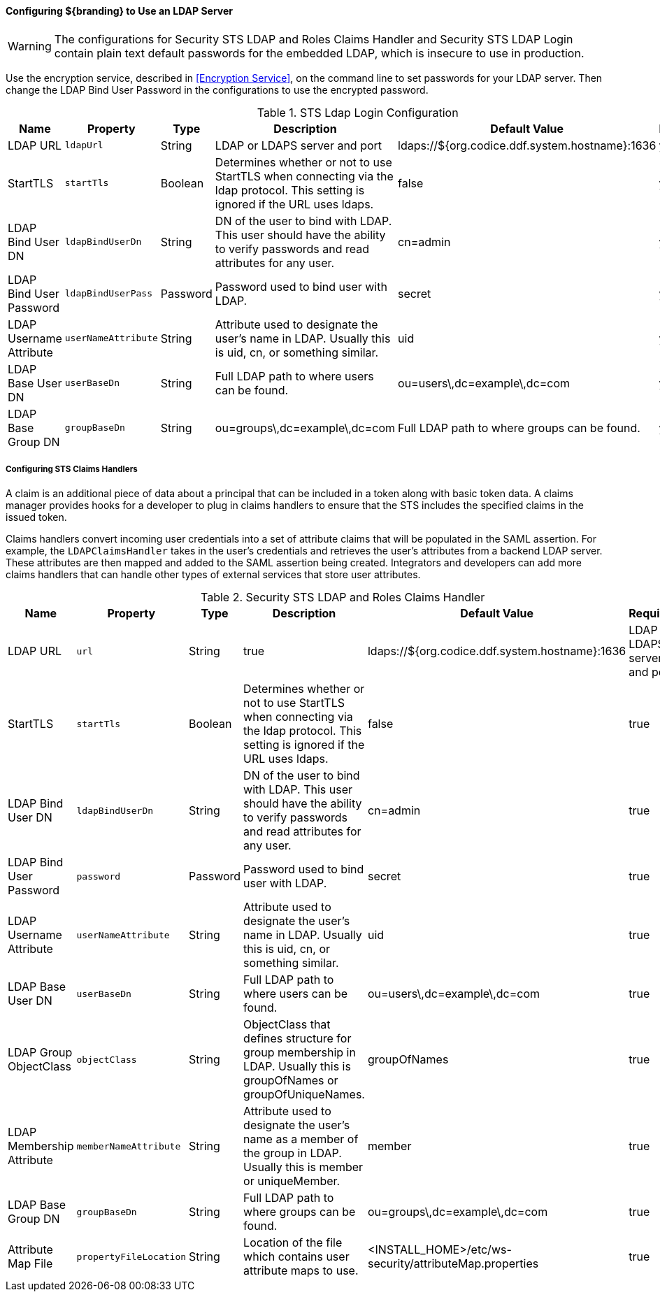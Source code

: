 
==== Configuring ${branding} to Use an LDAP Server

[WARNING]
====
The configurations for Security STS LDAP and Roles Claims Handler and Security STS LDAP Login contain plain text default passwords for the embedded LDAP, which is insecure to use in production.
====

Use the encryption service, described in <<Encryption Service>>, on the command line to set passwords for your LDAP server.
Then change the LDAP Bind User Password in the configurations to use the encrypted password.

.STS Ldap Login Configuration
[cols="1,1m,1,2,1,1" options="header"]
|===
|Name
|Property
|Type
|Description
|Default Value
|Required

|LDAP URL
|ldapUrl
|String
|LDAP or LDAPS server and port
|ldaps://${org.codice.ddf.system.hostname}:1636
|yes

|StartTLS
|startTls
|Boolean
|Determines whether or not to use StartTLS when connecting via the ldap protocol. This setting is ignored if the URL uses ldaps.
|false
|yes

|LDAP Bind User DN
|ldapBindUserDn
|String
|DN of the user to bind with LDAP. This user should have the ability to verify passwords and read attributes for any user.
|cn=admin
|yes

|LDAP Bind User Password
|ldapBindUserPass
|Password
|Password used to bind user with LDAP.
|secret
|yes

|LDAP Username Attribute
|userNameAttribute
|String
|Attribute used to designate the user's name in LDAP. Usually this is uid, cn, or something similar.
|uid
|yes

|LDAP Base User DN
|userBaseDn
|String
|Full LDAP path to where users can be found.
|ou=users\,dc=example\,dc=com
|yes

|LDAP Base Group DN
|groupBaseDn
|String
|ou=groups\,dc=example\,dc=com
|Full LDAP path to where groups can be found.
|yes

|===

===== Configuring STS Claims Handlers

A claim is an additional piece of data about a principal that can be included in a token along with basic token data.
A claims manager provides hooks for a developer to plug in claims handlers to ensure that the STS includes the specified claims in the issued token.

Claims handlers convert incoming user credentials into a set of attribute claims that will be populated in the SAML assertion.
For example, the `LDAPClaimsHandler` takes in the user's credentials and retrieves the user's attributes from a backend LDAP server.
These attributes are then mapped and added to the SAML assertion being created.
Integrators and developers can add more claims handlers that can handle other types of external services that store user attributes.

.Security STS LDAP and Roles Claims Handler
[cols="1,1m,1,2,1,1" options="header"]
|===
|Name
|Property
|Type
|Description
|Default Value
|Required

|LDAP URL
|url
|String
|true
|ldaps://${org.codice.ddf.system.hostname}:1636
|LDAP or LDAPS server and port

|StartTLS
|startTls
|Boolean
|Determines whether or not to use StartTLS when connecting via the ldap protocol. This setting is ignored if the URL uses ldaps.
|false
|true

|LDAP Bind User DN
|ldapBindUserDn
|String
|DN of the user to bind with LDAP. This user should have the ability to verify passwords and read attributes for any user.
|cn=admin
|true

|LDAP Bind User Password
|password
|Password
|Password used to bind user with LDAP.
|secret
|true

|LDAP Username Attribute
|userNameAttribute
|String
|Attribute used to designate the user's name in LDAP. Usually this is uid, cn, or something similar.
|uid
|true

|LDAP Base User DN
|userBaseDn
|String
|Full LDAP path to where users can be found.
|ou=users\,dc=example\,dc=com
|true

|LDAP Group ObjectClass
|objectClass
|String
|ObjectClass that defines structure for group membership in LDAP. Usually this is groupOfNames or groupOfUniqueNames.
|groupOfNames
|true

|LDAP Membership Attribute
|memberNameAttribute
|String
|Attribute used to designate the user's name as a member of the group in LDAP. Usually this is member or uniqueMember.
|member
|true

|LDAP Base Group DN
|groupBaseDn
|String
|Full LDAP path to where groups can be found.
|ou=groups\,dc=example\,dc=com
|true

|Attribute Map File
|propertyFileLocation
|String
|Location of the file which contains user attribute maps to use.
|<INSTALL_HOME>/etc/ws-security/attributeMap.properties
|true

|===
